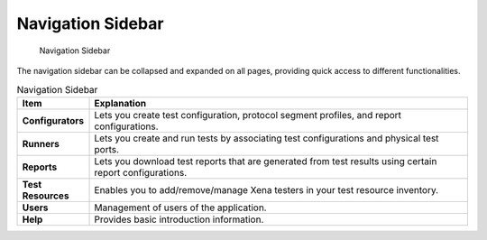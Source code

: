 Navigation Sidebar
==================

.. _ref-sidebar:

.. figure:: ../../_static/xoa2544/reference/sidebar.png
    :width: 100%
    :alt: Navigation Sidebar

    Navigation Sidebar


The navigation sidebar can be collapsed and expanded on all pages, providing quick access to different functionalities.

.. list-table:: Navigation Sidebar
    :widths: 15 85
    :header-rows: 1
    :stub-columns: 1

    *   - Item
        - Explanation
    *   - Configurators
        - Lets you create test configuration, protocol segment profiles, and report configurations.  
    *   - Runners
        - Lets you create and run tests by associating test configurations and physical test ports.
    *   - Reports
        - Lets you download test reports that are generated from test results using certain report configurations.
    *   - Test Resources
        - Enables you to add/remove/manage Xena testers in your test resource inventory.
    *   - Users
        - Management of users of the application.
    *   - Help
        - Provides basic introduction information.